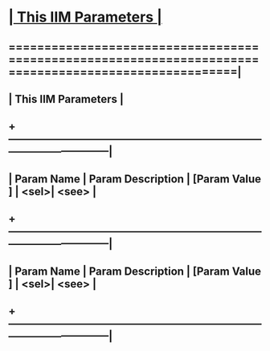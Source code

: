 *                      [[elisp:(org-cycle)][| This IIM Parameters | ]]
**  ======================================================================================================|
**  |                                         *This IIM Parameters*                                       |
**  +-----------------------------------------------------------------------------------------------------|
**  | Param Name        | Param Description                             | [Param Value  ]  | <sel>| <see> |
**  +-----------------------------------------------------------------------------------------------------|
**  | Param Name        | Param Description                             | [Param Value  ]  | <sel>| <see> |
**  +-----------------------------------------------------------------------------------------------------|
* 
